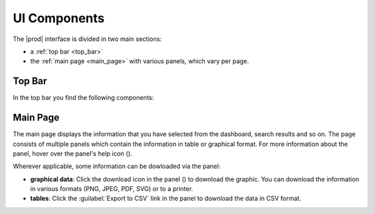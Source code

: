 .. |overview_window| image:: ../_static/overview_window.png

.. |overview_window_customer| image:: ../_static/overview_window_customer.png

.. |search| image:: ../_static/search.png

.. |full_screen| image:: ../_static/full_screen.png

.. |peregrine_avatar| image:: ../_static/peregrine_avatar.png

.. |csh_help| image:: ../_static/csh_help.png

.. |download_graph| image:: ../_static/download_graph.png

.. _ui_components:

UI Components
=============

The |prod| interface is divided in two main sections:

* a :ref:`top bar <top_bar>`
* the :ref:`main page <main_page>`  with various panels, which vary per page.

.. ifconfig:: persona != 'customer'

   |overview_window|

.. ifconfig:: persona == 'customer'

   |overview_window_customer|

.. _top_bar:

Top Bar
-------

In the top bar you find the following components:

.. ifconfig:: persona == 'customer'

   * |search|: icon to open the search window
   * link to :ref:`Operational Reports <ops_reports>`
   * |full_screen|: icon to open |prod| in full screen mode
   * |peregrine_avatar|: icon to open user and account specific actions 

.. ifconfig:: persona != 'customer'

   * |full_screen|: icon to open |prod| in full screen mode
   * |peregrine_avatar|: icon to open the user and account specific actions

   The following items are not available on the :ref:`Install Base Dashboard <install_base_dashboard>`,
   you first have to select a customer to make them visible:

   * |search|: icon to open the search window
   * link to :ref:`Operational Reports <ops_reports>`
   

.. _main_page:

Main Page
---------

The main page displays the information that you have selected from the dashboard, search results and so
on. The page consists of multiple panels which contain the information in table or graphical format. 
For more information about the panel, hover over the panel's help icon (|csh_help|).

Wherever applicable, some information can be dowloaded via the panel:

* **graphical data**: Click the download icon in the panel (|download_graph|) to download the graphic.
  You can download the information in various formats (PNG, JPEG, PDF, SVG) or to a printer.
* **tables**: Click the :guilabel:`Export to CSV` link in the panel to download the data in CSV format.

